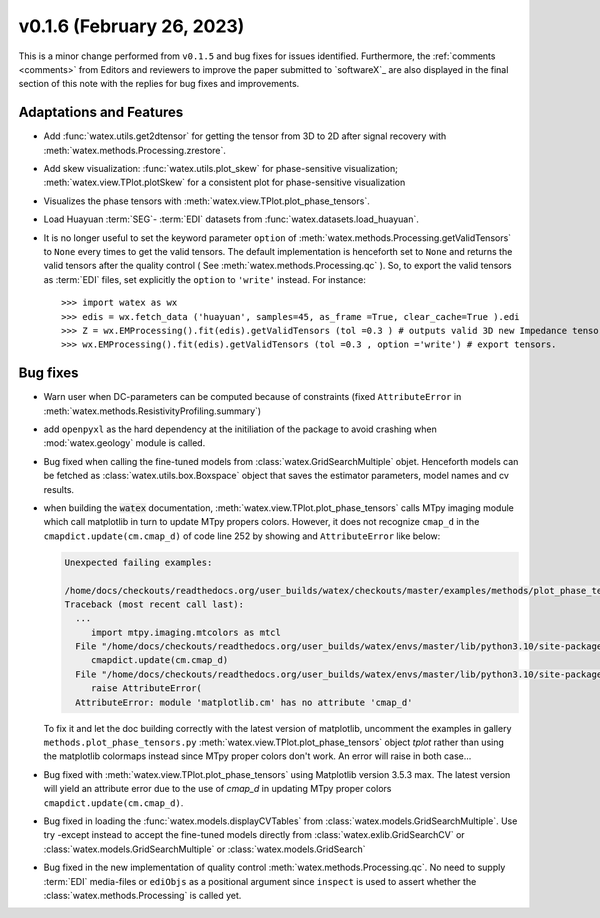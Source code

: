 v0.1.6 (February 26, 2023)
----------------------------

This is a minor change performed from ``v0.1.5`` and bug fixes for issues identified. Furthermore, the 
:ref:`comments <comments>` from Editors and reviewers  to improve the paper submitted to `softwareX`_ are 
also displayed in the final section of this note with the replies for  bug fixes and improvements. 

Adaptations and Features 
~~~~~~~~~~~~~~~~~~~~~~~~~~

- Add :func:`watex.utils.get2dtensor` for getting the tensor from 3D to 2D after signal 
  recovery with :meth:`watex.methods.Processing.zrestore`. 

- Add skew visualization: :func:`watex.utils.plot_skew` for phase-sensitive visualization; :meth:`watex.view.TPlot.plotSkew` 
  for a consistent plot for phase-sensitive visualization

- Visualizes the phase tensors with  :meth:`watex.view.TPlot.plot_phase_tensors`. 

- Load Huayuan :term:`SEG`- :term:`EDI` datasets from :func:`watex.datasets.load_huayuan`. 

- It is no longer useful to set the keyword parameter ``option``  of  :meth:`watex.methods.Processing.getValidTensors` to ``None`` every times to get the valid tensors.  The default implementation is 
  henceforth set to ``None`` and returns the valid tensors after the quality control ( See :meth:`watex.methods.Processing.qc` ). So, to export the valid tensors as :term:`EDI` files, 
  set explicitly the ``option`` to ``'write'`` instead.  For instance::

  >>> import watex as wx 
  >>> edis = wx.fetch_data ('huayuan', samples=45, as_frame =True, clear_cache=True ).edi
  >>> Z = wx.EMProcessing().fit(edis).getValidTensors (tol =0.3 ) # outputs valid 3D new Impedance tensors with  >=70% assertion of data representativity 
  >>> wx.EMProcessing().fit(edis).getValidTensors (tol =0.3 , option ='write') # export tensors.  


Bug fixes 
~~~~~~~~~~

- Warn user when DC-parameters can be computed because of constraints (fixed ``AttributeError``
  in :meth:`watex.methods.ResistivityProfiling.summary`)

- add ``openpyxl`` as the hard dependency at the initiliation of the package to avoid crashing 
  when :mod:`watex.geology` module is called. 

- Bug fixed when calling the fine-tuned models from :class:`watex.GridSearchMultiple` objet. Henceforth models 
  can be fetched as :class:`watex.utils.box.Boxspace` object that saves the estimator parameters, model names and 
  cv results. 
  
- when building the :code:`watex` documentation, :meth:`watex.view.TPlot.plot_phase_tensors` calls MTpy imaging 
  module which call matplotlib in turn to update MTpy propers colors. However, it does not recognize ``cmap_d`` in 
  the ``cmapdict.update(cm.cmap_d)`` of code line 252 by showing and ``AttributeError`` like below:

  .. code-block:: default 

      Unexpected failing examples:
      
      /home/docs/checkouts/readthedocs.org/user_builds/watex/checkouts/master/examples/methods/plot_phase_tensors.py failed leaving traceback:
      Traceback (most recent call last):
        ...
           import mtpy.imaging.mtcolors as mtcl
        File "/home/docs/checkouts/readthedocs.org/user_builds/watex/envs/master/lib/python3.10/site-packages/mtpy/imaging/mtcolors.py", line 252, in <module>
           cmapdict.update(cm.cmap_d)
        File "/home/docs/checkouts/readthedocs.org/user_builds/watex/envs/master/lib/python3.10/site-packages/matplotlib/_api/__init__.py", line 224, in __getattr__
           raise AttributeError(
        AttributeError: module 'matplotlib.cm' has no attribute 'cmap_d'

  To fix it and let the doc building correctly with the latest version of matplotlib, uncomment the examples in gallery 
  ``methods.plot_phase_tensors.py`` :meth:`watex.view.TPlot.plot_phase_tensors` object `tplot` rather than using the 
  matplotlib colormaps instead since  MTpy proper colors don't work. An error will raise in both case...

- Bug fixed with :meth:`watex.view.TPlot.plot_phase_tensors` using Matplotlib version 3.5.3 max. The latest version will yield an 
  attribute error due to the use of `cmap_d` in updating MTpy proper colors ``cmapdict.update(cm.cmap_d)``. 
  
- Bug fixed in loading the :func:`watex.models.displayCVTables` from :class:`watex.models.GridSearchMultiple`.  Use try -except instead to accept the 
  fine-tuned models directly from :class:`watex.exlib.GridSearchCV` or  :class:`watex.models.GridSearchMultiple` or :class:`watex.models.GridSearch`  
  
- Bug fixed in the new implementation of quality control :meth:`watex.methods.Processing.qc`. No need to supply :term:`EDI` media-files or ``ediObjs`` as a positional argument since ``inspect`` 
  is used to assert whether the :class:`watex.methods.Processing` is called yet.


  
